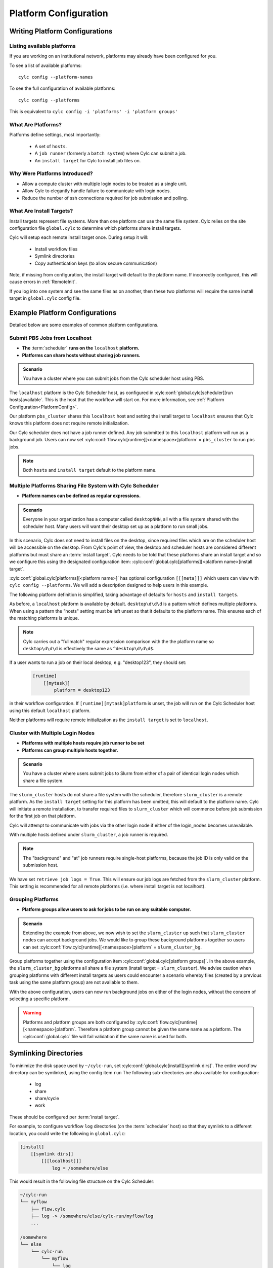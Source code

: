 
.. _AdminGuide.PlatformConfigs:

Platform Configuration
======================

Writing Platform Configurations
-------------------------------

.. versionadded:: 8.0.0

.. seealso::

   - :ref:`Platforms Cylc 7 to 8 user upgrade guide <MajorChangesPlatforms>`.
   - :cylc:conf:`flow.cylc[runtime][<namespace>]platform`
   - :cylc:conf:`global.cylc[platforms]`
   - :cylc:conf:`global.cylc[platforms][<platform name>]install target`

.. _ListingAvailablePlatforms:

Listing available platforms
^^^^^^^^^^^^^^^^^^^^^^^^^^^

If you are working on an institutional network, platforms may already
have been configured for you.

To see a list of available platforms::

   cylc config --platform-names

To see the full configuration of available platforms::

   cylc config --platforms

This is equivalent to ``cylc config -i 'platforms' -i 'platform groups'``

What Are Platforms?
^^^^^^^^^^^^^^^^^^^

Platforms define settings, most importantly:

 - A set of ``hosts``.
 - A ``job runner`` (formerly a ``batch system``) where Cylc can submit a job.
 - An ``install target`` for Cylc to install job files on.

Why Were Platforms Introduced?
^^^^^^^^^^^^^^^^^^^^^^^^^^^^^^

- Allow a compute cluster with multiple login nodes to be treated as a single
  unit.
- Allow Cylc to elegantly handle failure to communicate with login nodes.
- Reduce the number of ssh connections required for job submission and polling.

.. _Install Targets:

What Are Install Targets?
^^^^^^^^^^^^^^^^^^^^^^^^^

Install targets represent file systems. More than one platform can use the
same file system. Cylc relies on the site configuration file ``global.cylc`` to determine
which platforms share install targets.

Cylc will setup each remote install target once. During setup it will:

  - Install workflow files
  - Symlink directories
  - Copy authentication keys (to allow secure communication)

Note, if missing from configuration, the install target will default to the
platform name. If incorrectly configured, this will cause errors in
:ref:`RemoteInit`.

If you log into one system and see the same files as on another, then these two
platforms will require the same install target in ``global.cylc`` config file.

Example Platform Configurations
-------------------------------

Detailed below are some examples of common platform configurations.

Submit PBS Jobs from Localhost
^^^^^^^^^^^^^^^^^^^^^^^^^^^^^^

- **The** :term:`scheduler` **runs on the** ``localhost`` **platform.**
- **Platforms can share hosts without sharing job runners.**

.. admonition:: Scenario

   You have a cluster where you can submit jobs from the Cylc scheduler host
   using PBS.

The ``localhost`` platform is the Cylc Scheduler host, as configured in
:cylc:conf:`global.cylc[scheduler][run hosts]available`. This is the host that
the workflow will start on. For more information, see
:ref:`Platform Configuration<PlatformConfig>`.

Our platform ``pbs_cluster`` shares this ``localhost`` host and setting the
install target to ``localhost`` ensures that Cylc knows this platform does not
require remote initialization.

.. code-block:: cylc
   :caption: part of a ``global.cylc`` config file

   [platforms]
       # The localhost platform is available by default
       # [[localhost]]
       #     hosts = localhost
       #     install target = localhost
       [[pbs_cluster]]
           hosts = localhost
           job runner = pbs
           install target = localhost

Our Cylc scheduler does not have a job runner defined. Any job submitted to
this ``localhost`` platform will run as a background job. Users can now set 
:cylc:conf:`flow.cylc[runtime][<namespace>]platform` = ``pbs_cluster`` to run
pbs jobs.

.. note::

   Both ``hosts`` and ``install target`` default to the platform name.

Multiple Platforms Sharing File System with Cylc Scheduler
^^^^^^^^^^^^^^^^^^^^^^^^^^^^^^^^^^^^^^^^^^^^^^^^^^^^^^^^^^

- **Platform names can be defined as regular expressions.**

.. admonition:: Scenario

   Everyone in your organization has a computer called ``desktopNNN``,
   all with a file system shared with the scheduler host. Many users
   will want their desktop set up as a platform to run small jobs.

In this scenario, Cylc does not need to install files on the desktop, since
required files which are on the scheduler host will be accessible on the
desktop. From Cylc's point of view, the desktop and scheduler hosts are
considered different platforms but must share an :term:`install target`.
Cylc needs to be told that these platforms share an install target and so we
configure this using the designated configuration item:
:cylc:conf:`global.cylc[platforms][<platform name>]install target`.

:cylc:conf:`global.cylc[platforms][<platform name>]` has optional configuration
``[[[meta]]]`` which users can view with ``cylc config --platforms``. We will add
a description designed to help users in this example.

The following platform definition is simplified, taking advantage of defaults
for ``hosts`` and ``install targets``.

.. code-block:: cylc
   :caption: the ``global.cylc`` config file for this scenario could look like:

   [platforms]
       [[desktop\d\d\d]]
           install target = localhost
           [[[meta]]]
               description = "Background job on a desktop system"

As before, a ``localhost`` platform is available by default.
``desktop\d\d\d`` is a pattern which defines multiple platforms.
When using a pattern the "hosts" setting must be left unset so that it defaults
to the platform name. This ensures each of the matching platforms is unique.

.. note::

   Cylc carries out a "fullmatch" regular expression comparison with the
   the platform name so ``desktop\d\d\d`` is effectively the same as
   ``^desktop\d\d\d$``.

If a user wants to run a job on their local desktop, e.g. "desktop123", they should
set:

   .. code-block:: cylc

      [runtime]
          [[mytask]]
              platform = desktop123

in their workflow configuration.
If ``[runtime][mytask]platform`` is unset, the job will run on the Cylc
Scheduler host using this default ``localhost`` platform.

Neither platforms will require remote initialization as the ``install target``
is set to ``localhost``.

Cluster with Multiple Login Nodes
^^^^^^^^^^^^^^^^^^^^^^^^^^^^^^^^^

- **Platforms with multiple hosts require job runner to be set**
- **Platforms can group multiple hosts together.**

.. admonition:: Scenario

   You have a cluster where users submit jobs to Slurm from
   either of a pair of identical login nodes which share a file system.

.. code-block:: cylc
   :caption: part of a ``global.cylc`` config file

   [platforms]
       [[slurm_cluster]]
           hosts = login_node_1, login_node_2
           job runner = slurm
           retrieve job logs = True

The ``slurm_cluster`` hosts do not share a file system with the scheduler,
therefore ``slurm_cluster`` is a remote platform.
As the ``install target`` setting for this platform has been omitted, this will
default to the platform name.
Cylc will initiate a remote installation, to transfer required files to
``slurm_cluster`` which will commence before job submission for the first job
on that platform.

Cylc will attempt to communicate with jobs via the other login node if either
of the login_nodes becomes unavailable.

With multiple hosts defined under ``slurm_cluster``, a job runner is required.

.. note::

   The "background" and "at" job runners require single-host platforms,
   because the job ID is only valid on the submission host.

We have set ``retrieve job logs = True``. This will ensure our job logs are
fetched from the ``slurm_cluster`` platform. This setting is recommended for
all remote platforms (i.e. where install target is not localhost).


Grouping Platforms
^^^^^^^^^^^^^^^^^^

- **Platform groups allow users to ask for jobs to be run on any
  suitable computer.**

.. admonition:: Scenario

   Extending the example from above, we now wish to set the ``slurm_cluster``
   up such that ``slurm_cluster`` nodes can accept background jobs.
   We would like to group these background platforms together so users can set
   :cylc:conf:`flow.cylc[runtime][<namespace>]platform` = ``slurm_cluster_bg``.

.. code-block:: cylc
   :caption: part of a ``global.cylc`` config file

   [platforms]
       [[slurm_cluster, slurm_cluster_bg1, slurm_cluster_bg2]]  # settings that apply to all:
           install target = slurm_cluster
           retrieve job logs = True
       [[slurm_cluster]]
           batch system = slurm
           hosts = login_node_1, login_node_2
       [[slurm_cluster_bg1]]
           hosts = login_node_1
       [[slurm_cluster_bg2]]
           hosts = login_node_2
   [platform groups]
       [[slurm_cluster_bg]]
           platforms = slurm_cluster_bg1, slurm_cluster_bg2

Group platforms together using the configuration item
:cylc:conf:`global.cylc[platform groups]`. In the above example, the
``slurm_cluster_bg`` platforms all share a file system
(install target = ``slurm_cluster``). We advise caution when grouping platforms
with different install targets as users could encounter a scenario whereby
files (created by a previous task using the same platform group) are
not available to them.

With the above configuration, users can now run background jobs on either of
the login nodes, without the concern of selecting a specific platform.

.. warning::

   Platforms and platform groups are both configured by
   :cylc:conf:`flow.cylc[runtime][<namespace>]platform`.
   Therefore a platform group cannot be given the same name as a platform.
   The :cylc:conf:`global.cylc` file will fail validation if the same name is
   used for both.


.. _SymlinkDirsSetup:

Symlinking Directories
----------------------
To minimize the disk space used by ``~/cylc-run``, set
:cylc:conf:`global.cylc[install][symlink dirs]`.
The entire workflow directory can be symlinked, using the config item ``run`` 
The following sub-directories  are also available for configuration:

   * log
   * share
   * share/cycle
   * work

These should be configured per :term:`install target`.

For example, to configure workflow ``log`` directories (on the
:term:`scheduler` host) so that they symlink to a different location,
you could write the following in ``global.cylc``:

.. code-block:: cylc

   [install]
       [[symlink dirs]]
           [[[localhost]]]
               log = /somewhere/else

This would result in the following file structure on the Cylc Scheduler:

.. code-block:: none

   ~/cylc-run
   └── myflow
       ├── flow.cylc
       ├── log -> /somewhere/else/cylc-run/myflow/log
       ...

   /somewhere
   └── else
       └── cylc-run
           └── myflow
               └── log
                   ├── flow-config
                   ├── install
                   ...

These ``localhost`` symlinks are created during the cylc install process.
Symlinks for remote install targets are created during :ref:`RemoteInit` following
``cylc play``.


Advanced Platform Examples
--------------------------

Platform with no ``$HOME`` directory
^^^^^^^^^^^^^^^^^^^^^^^^^^^^^^^^^^^^

.. admonition:: Scenario

   You are trying to run jobs on a platform where the compute nodes don't
   have a configured ``HOME`` directory.

So long as the login and compute nodes share a filesystem the workflow can be
installed on the shared filesystem using
:cylc:conf:`global.cylc[install][symlink dirs]`.

The ``$CYLC_RUN_DIR`` variable can then be set on the compute node to point
at the ``cylc-run`` directory on the shared filesystem using
:cylc:conf:`global.cylc[platforms][<platform name>]global init-script`.

 .. code-block:: cylc
   :caption: part of a ``global.cylc`` config file

   [platforms]
       [[homeless-hpc]]
           job runner = my-job-runner
           install target = homeless-hpc
           global init-script = """
               export CYLC_RUN_DIR=/shared/filesystem/cylc-run
           """

   [install]
       [[symlink dirs]]
           [[[homeless-hpc]]]
               run = /shared/filesystem/

In this example Cylc will install workflows into
``/shared/filesystem/cylc-run``.

.. note::

   If you are running :term:`schedulers <scheduler>` directly on the login node
   and submitting jobs locally then the platform name and install target should
   be ``localhost``.

Sharing environment variables with the Cylc server
^^^^^^^^^^^^^^^^^^^^^^^^^^^^^^^^^^^^^^^^^^^^^^^^^^

.. admonition:: Scenario

    An environment variable on the computer where you're running `cylc play`
    needs to be shared with the Cylc server (e.g. to set up storage paths) or
    with Cylc task hosts (e.g. to set PBS account defaults)

Normally if a Cylc server is running on a remote host it will not keep
environment variables that are present when you run ``cylc play``. You can
whitelist variables to be sent to remote servers using
:cylc:conf:`global.cylc[scheduler][run hosts]ssh forward environment variables`.

These variables are forwared to the Cylc server and may be used in the
`global.cylc` file templating.

 .. code-block:: cylc
    :caption: part of a ``global.cylc`` config file

    [scheduler]
        [[run hosts]]
            ssh forward environment variables = LUSTRE_DISK, PROJECT

    [install]
        [[symlink dirs]]
            [[[hpc]]]
                run = {{ environ['LUSTRE_DISK'] }}

    [platforms]
        [[hpc]]
            submit method = pbs
            [[[directives]]]
                -P = {{ environ['PROJECT'] }}

In this example Cylc will install workflows into the directory specified by
``$LUSTRE_DISK`` and use the project specified by ``$PROJECT`` in the
environment where you run ``cylc play``, e.g.

 .. code-block:: sh

    export LUSTRE_DISK=/g/data/foo
    export PROJECT=bar
    cylc play

will store the workflow under ``/g/data/foo`` and submit jobs under project
``bar``.

This setting only affects the server - to set a variable once the task has
started see :cylc:conf:`global.cylc[platforms][<platform name>]copyable environment variables`.
